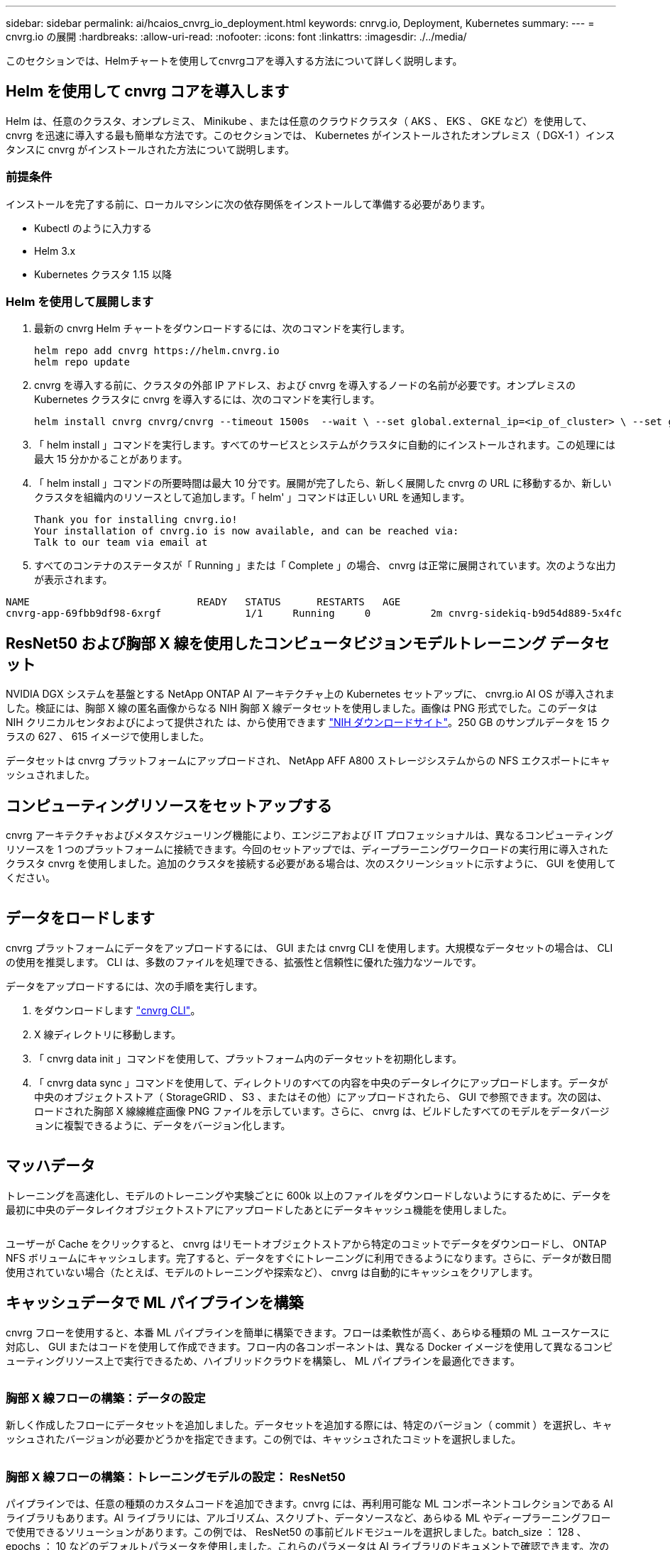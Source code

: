 ---
sidebar: sidebar 
permalink: ai/hcaios_cnvrg_io_deployment.html 
keywords: cnrvg.io, Deployment, Kubernetes 
summary:  
---
= cnvrg.io の展開
:hardbreaks:
:allow-uri-read: 
:nofooter: 
:icons: font
:linkattrs: 
:imagesdir: ./../media/


[role="lead"]
このセクションでは、Helmチャートを使用してcnvrgコアを導入する方法について詳しく説明します。



== Helm を使用して cnvrg コアを導入します

Helm は、任意のクラスタ、オンプレミス、 Minikube 、または任意のクラウドクラスタ（ AKS 、 EKS 、 GKE など）を使用して、 cnvrg を迅速に導入する最も簡単な方法です。このセクションでは、 Kubernetes がインストールされたオンプレミス（ DGX-1 ）インスタンスに cnvrg がインストールされた方法について説明します。



=== 前提条件

インストールを完了する前に、ローカルマシンに次の依存関係をインストールして準備する必要があります。

* Kubectl のように入力する
* Helm 3.x
* Kubernetes クラスタ 1.15 以降




=== Helm を使用して展開します

. 最新の cnvrg Helm チャートをダウンロードするには、次のコマンドを実行します。
+
....
helm repo add cnvrg https://helm.cnvrg.io
helm repo update
....
. cnvrg を導入する前に、クラスタの外部 IP アドレス、および cnvrg を導入するノードの名前が必要です。オンプレミスの Kubernetes クラスタに cnvrg を導入するには、次のコマンドを実行します。
+
....
helm install cnvrg cnvrg/cnvrg --timeout 1500s  --wait \ --set global.external_ip=<ip_of_cluster> \ --set global.node=<name_of_node>
....
. 「 helm install 」コマンドを実行します。すべてのサービスとシステムがクラスタに自動的にインストールされます。この処理には最大 15 分かかることがあります。
. 「 helm install 」コマンドの所要時間は最大 10 分です。展開が完了したら、新しく展開した cnvrg の URL に移動するか、新しいクラスタを組織内のリソースとして追加します。「 helm' 」コマンドは正しい URL を通知します。
+
....
Thank you for installing cnvrg.io!
Your installation of cnvrg.io is now available, and can be reached via:
Talk to our team via email at
....
. すべてのコンテナのステータスが「 Running 」または「 Complete 」の場合、 cnvrg は正常に展開されています。次のような出力が表示されます。


....
NAME                            READY   STATUS      RESTARTS   AGE
cnvrg-app-69fbb9df98-6xrgf              1/1     Running     0          2m cnvrg-sidekiq-b9d54d889-5x4fc           1/1     Running     0          2m controller-65895b47d4-s96v6             1/1     Running     0          2m init-app-vs-config-wv9c4                0/1     Completed   0          9m init-gateway-vs-config-2zbpp            0/1     Completed   0          9m init-minio-vs-config-cd2rg              0/1     Completed   0          9m minio-0                                 1/1     Running     0          2m postgres-0                              1/1     Running     0          2m redis-695c49c986-kcbt9                  1/1     Running     0          2m seeder-wh655                            0/1     Completed   0          2m speaker-5sghr                           1/1     Running     0          2m
....


== ResNet50 および胸部 X 線を使用したコンピュータビジョンモデルトレーニング データセット

NVIDIA DGX システムを基盤とする NetApp ONTAP AI アーキテクチャ上の Kubernetes セットアップに、 cnvrg.io AI OS が導入されました。検証には、胸部 X 線の匿名画像からなる NIH 胸部 X 線データセットを使用しました。画像は PNG 形式でした。このデータは NIH クリニカルセンタおよびによって提供された は、から使用できます https://nihcc.app.box.com/v/ChestXray-NIHCC["NIH ダウンロードサイト"^]。250 GB のサンプルデータを 15 クラスの 627 、 615 イメージで使用しました。

データセットは cnvrg プラットフォームにアップロードされ、 NetApp AFF A800 ストレージシステムからの NFS エクスポートにキャッシュされました。



== コンピューティングリソースをセットアップする

cnvrg アーキテクチャおよびメタスケジューリング機能により、エンジニアおよび IT プロフェッショナルは、異なるコンピューティングリソースを 1 つのプラットフォームに接続できます。今回のセットアップでは、ディープラーニングワークロードの実行用に導入されたクラスタ cnvrg を使用しました。追加のクラスタを接続する必要がある場合は、次のスクリーンショットに示すように、 GUI を使用してください。

image:hcaios_image7.png[""]



== データをロードします

cnvrg プラットフォームにデータをアップロードするには、 GUI または cnvrg CLI を使用します。大規模なデータセットの場合は、 CLI の使用を推奨します。 CLI は、多数のファイルを処理できる、拡張性と信頼性に優れた強力なツールです。

データをアップロードするには、次の手順を実行します。

. をダウンロードします https://app.cnvrg.io/docs/cli/install.html["cnvrg CLI"^]。
. X 線ディレクトリに移動します。
. 「 cnvrg data init 」コマンドを使用して、プラットフォーム内のデータセットを初期化します。
. 「 cnvrg data sync 」コマンドを使用して、ディレクトリのすべての内容を中央のデータレイクにアップロードします。データが中央のオブジェクトストア（ StorageGRID 、 S3 、またはその他）にアップロードされたら、 GUI で参照できます。次の図は、ロードされた胸部 X 線線維症画像 PNG ファイルを示しています。さらに、 cnvrg は、ビルドしたすべてのモデルをデータバージョンに複製できるように、データをバージョン化します。


image:hcaios_image8.png[""]



== マッハデータ

トレーニングを高速化し、モデルのトレーニングや実験ごとに 600k 以上のファイルをダウンロードしないようにするために、データを最初に中央のデータレイクオブジェクトストアにアップロードしたあとにデータキャッシュ機能を使用しました。

image:hcaios_image9.png[""]

ユーザーが Cache をクリックすると、 cnvrg はリモートオブジェクトストアから特定のコミットでデータをダウンロードし、 ONTAP NFS ボリュームにキャッシュします。完了すると、データをすぐにトレーニングに利用できるようになります。さらに、データが数日間使用されていない場合（たとえば、モデルのトレーニングや探索など）、 cnvrg は自動的にキャッシュをクリアします。



== キャッシュデータで ML パイプラインを構築

cnvrg フローを使用すると、本番 ML パイプラインを簡単に構築できます。フローは柔軟性が高く、あらゆる種類の ML ユースケースに対応し、 GUI またはコードを使用して作成できます。フロー内の各コンポーネントは、異なる Docker イメージを使用して異なるコンピューティングリソース上で実行できるため、ハイブリッドクラウドを構築し、 ML パイプラインを最適化できます。

image:hcaios_image10.png[""]



=== 胸部 X 線フローの構築：データの設定

新しく作成したフローにデータセットを追加しました。データセットを追加する際には、特定のバージョン（ commit ）を選択し、キャッシュされたバージョンが必要かどうかを指定できます。この例では、キャッシュされたコミットを選択しました。

image:hcaios_image11.png[""]



=== 胸部 X 線フローの構築：トレーニングモデルの設定： ResNet50

パイプラインでは、任意の種類のカスタムコードを追加できます。cnvrg には、再利用可能な ML コンポーネントコレクションである AI ライブラリもあります。AI ライブラリには、アルゴリズム、スクリプト、データソースなど、あらゆる ML やディープラーニングフローで使用できるソリューションがあります。この例では、 ResNet50 の事前ビルドモジュールを選択しました。batch_size ： 128 、 epochs ： 10 などのデフォルトパラメータを使用しました。これらのパラメータは AI ライブラリのドキュメントで確認できます。次のスクリーンショットは、 X 線データセットが ResNet50 に接続された新しいフローを示しています。

image:hcaios_image12.png[""]



== ResNet50 の計算リソースを定義します

cnvrg フロー内の各アルゴリズムまたはコンポーネントは、異なる Docker イメージを使用して、異なるコンピューティングインスタンス上で実行できます。セットアップでは、 NetApp ONTAP AI アーキテクチャを採用した NVIDIA DGX システムでトレーニングアルゴリズムを実行したいと考えていました。次の図では、「 GPU - REAL 」を選択しました。これは、オンプレミスクラスタのコンピューティングテンプレートであり、仕様です。また、テンプレートのキューを作成し、複数のテンプレートを選択しました。このようにして 'GPU 実数のリソースを割り当てることができない場合 ( たとえば ' 他のデータ・サイエンティストがリソースを使用している場合 ) は ' クラウド・プロバイダ・テンプレートを追加して ' 自動クラウド・バーストを有効にできます次のスクリーンショットは、 ResNet50 のコンピューティングノードとしての GPU 実数の使用を示しています。

image:hcaios_image13.png[""]



=== 結果の追跡と監視

フローが実行されると、 cnvrg はトラッキングおよびモニタリングエンジンをトリガーします。フローの各実行は自動的に文書化され、リアルタイムで更新されます。ハイパーパラメータ、指標、リソース使用率（ GPU 利用率など）、コードバージョン、アーティファクト、ログ また、次の 2 つのスクリーンショットに示すように、 ［ テスト ］ セクションで自動的に使用できるようになります。

image:hcaios_image14.png[""]

image:hcaios_image15.png[""]
